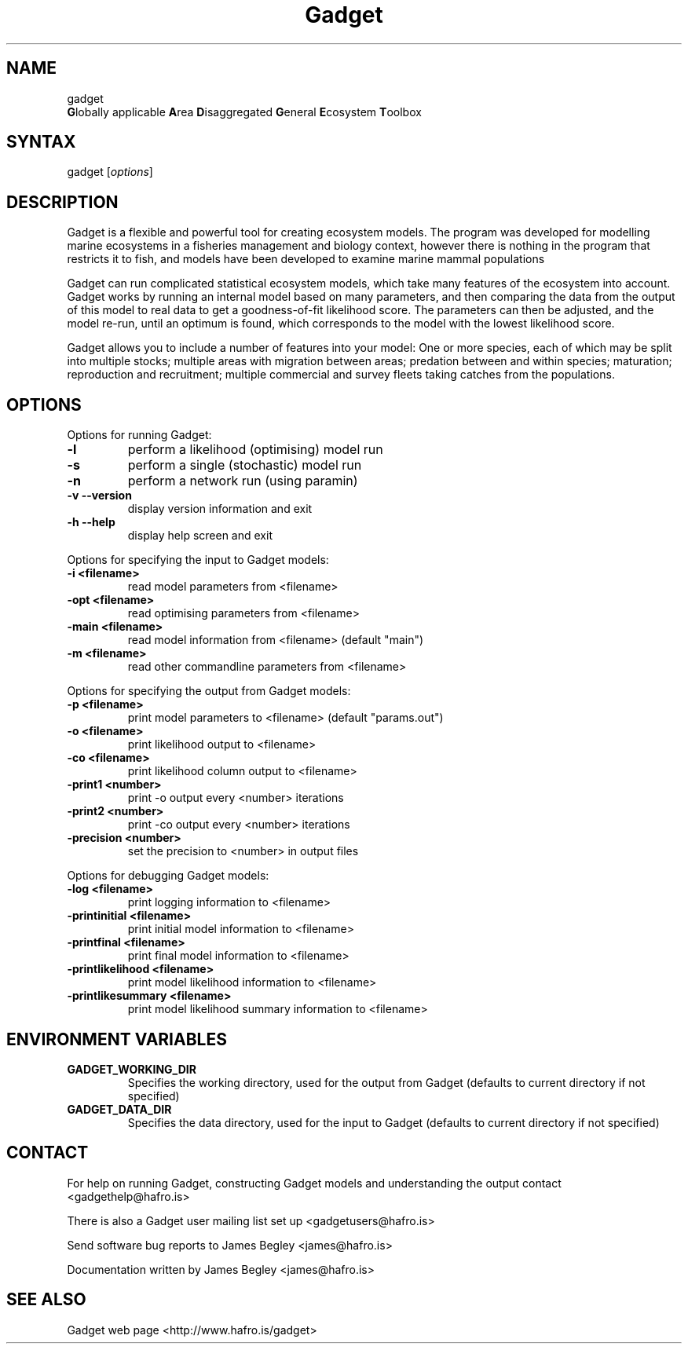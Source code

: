 .TH "Gadget" "1" "2.0.06" "James Begley" ""
.SH "NAME"
.LP 
gadget
.br 
\fBG\fRlobally applicable \fBA\fRrea \fBD\fRisaggregated \fBG\fReneral \fBE\fRcosystem \fBT\fRoolbox
.SH "SYNTAX"
.LP 
gadget [\fIoptions\fP]
.SH "DESCRIPTION"
.LP 
Gadget is a flexible and powerful tool for creating ecosystem models.  The program was developed for modelling marine ecosystems in a fisheries management and biology context, however there is nothing in the program that restricts it to fish, and models have been developed to examine marine mammal populations

.LP 
Gadget can run complicated statistical ecosystem models, which take many features of the ecosystem into account. Gadget works by running an internal model based on many parameters, and then comparing the data from the output of this model to real data to get a goodness\-of\-fit likelihood score.  The parameters can then be adjusted, and the model re\-run, until an optimum is found, which corresponds to the model with the lowest likelihood score.

.LP 
Gadget allows you to include a number of features into your model: One or more species, each of which may be split into multiple stocks; multiple areas with migration between areas; predation between and within species; maturation; reproduction and recruitment; multiple commercial and survey fleets taking catches from the populations.
.SH "OPTIONS"
.LP 
Options for running Gadget:
.TP 
\fB\-l\fR
perform a likelihood (optimising) model run
.TP 
\fB\-s\fR
perform a single (stochastic) model run
.TP 
\fB\-n\fR
perform a network run (using paramin)
.TP 
\fB\-v  \-\-version\fR
display version information and exit
.TP 
\fB\-h  \-\-help\fR
display help screen and exit
 
.LP 
Options for specifying the input to Gadget models:
.TP 
\fB\-i <filename>\fR
read model parameters from <filename>
.TP 
\fB\-opt <filename>\fR
read optimising parameters from <filename>
.TP 
\fB\-main <filename>\fR
read model information from <filename> (default "main")
.TP 
\fB\-m <filename>\fR
read other commandline parameters from <filename>
 
.LP 
Options for specifying the output from Gadget models:
.TP 
\fB\-p <filename>\fR
print model parameters to <filename> (default "params.out")
.TP 
\fB\-o <filename>\fR
print likelihood output to <filename>
.TP 
\fB\-co <filename>\fR
print likelihood column output to <filename>
.TP 
\fB\-print1 <number>\fR
print \-o output every <number> iterations
.TP 
\fB\-print2 <number>\fR
print \-co output every <number> iterations
.TP 
\fB\-precision <number>\fR
set the precision to <number> in output files
 
.LP 
Options for debugging Gadget models:
.TP 
\fB\-log <filename>\fR
print logging information to <filename>
.TP 
\fB\-printinitial <filename>\fR
print initial model information to <filename>
.TP 
\fB\-printfinal <filename>\fR
print final model information to <filename>
.TP 
\fB\-printlikelihood <filename>\fR
print model likelihood information to <filename>
.TP 
\fB\-printlikesummary <filename>\fR
print model likelihood summary information to <filename>
 
.SH "ENVIRONMENT VARIABLES"
.LP 
.TP 
\fBGADGET_WORKING_DIR\fP
Specifies the working directory, used for the output from Gadget (defaults to current directory if not specified)
.TP 
\fBGADGET_DATA_DIR\fP
Specifies the data directory, used for the input to Gadget (defaults to current directory if not specified)
.SH "CONTACT"
.LP 
For help on running Gadget, constructing Gadget models and understanding the output contact <gadgethelp@hafro.is>
.LP 
There is also a Gadget user mailing list set up <gadgetusers@hafro.is>
.LP 
Send software bug reports to James Begley <james@hafro.is>
.LP 
Documentation written by James Begley <james@hafro.is>
.SH "SEE ALSO"
.LP 
Gadget web page <http://www.hafro.is/gadget>
